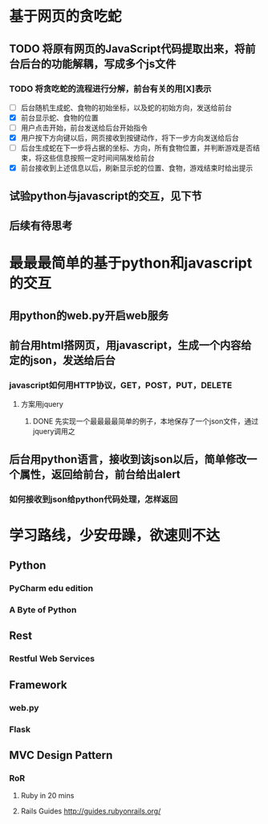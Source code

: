 ﻿#+STARTUP: indent
* 基于网页的贪吃蛇
** TODO 将原有网页的JavaScript代码提取出来，将前台后台的功能解耦，写成多个js文件
*** TODO 将贪吃蛇的流程进行分解，前台有关的用[X]表示
- [ ] 后台随机生成蛇、食物的初始坐标，以及蛇的初始方向，发送给前台
- [X] 前台显示蛇、食物的位置
- [ ] 用户点击开始，前台发送给后台开始指令
- [X] 用户按下方向键以后，网页接收到按键动作，将下一步方向发送给后台
- [ ] 后台生成蛇在下一步将占据的坐标、方向，所有食物位置，并判断游戏是否结束，将这些信息按照一定时间间隔发给前台
- [X] 前台接收到上述信息以后，刷新显示蛇的位置、食物，游戏结束时给出提示
** 试验python与javascript的交互，见下节
** 后续有待思考
* 最最最简单的基于python和javascript的交互
** 用python的web.py开启web服务
** 前台用html搭网页，用javascript，生成一个内容给定的json，发送给后台
*** javascript如何用HTTP协议，GET，POST，PUT，DELETE
**** 方案用jquery
***** DONE 先实现一个最最最最简单的例子，本地保存了一个json文件，通过jquery调用之
** 后台用python语言，接收到该json以后，简单修改一个属性，返回给前台，前台给出alert
*** 如何接收到json给python代码处理，怎样返回
* 学习路线，少安毋躁，欲速则不达
** Python
*** PyCharm edu edition
*** A Byte of Python
** Rest
*** Restful Web Services
** Framework
*** web.py
*** Flask
** MVC Design Pattern
*** RoR
**** Ruby in 20 mins
**** Rails Guides http://guides.rubyonrails.org/
